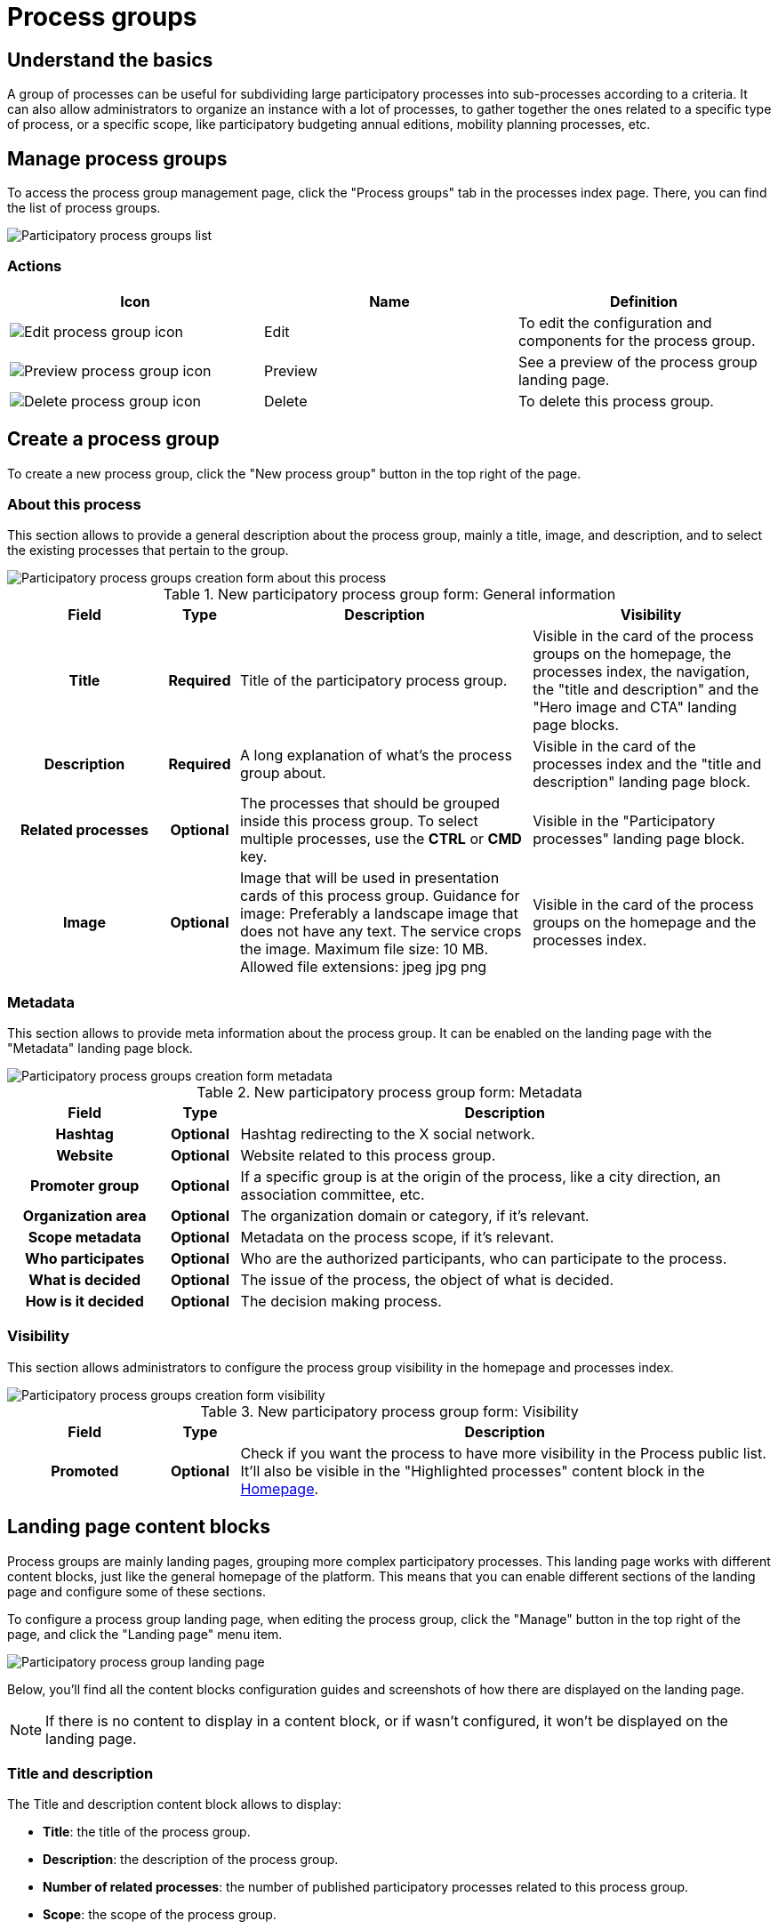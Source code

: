 = Process groups

== Understand the basics

A group of processes can be useful for subdividing large participatory processes into sub-processes according to a criteria.
It can also allow administrators to organize an instance with a lot of processes, to gather together the ones related to a 
specific type of process, or a specific scope, like participatory budgeting annual editions, mobility planning processes, etc. 

== Manage process groups

To access the process group management page, click the "Process groups" tab in the processes index page. 
There, you can find the list of process groups.

image::spaces/processes/processes_group_list.png[Participatory process groups list]

=== Actions 

|===
|Icon |Name |Definition

|image:icons/action_edit.png[Edit process group icon]
|Edit
|To edit the configuration and components for the process group.

|image:icons/action_preview.png[Preview process group icon]
|Preview
|See a preview of the process group landing page. 

|image:icons/action_delete.png[Delete process group icon]
|Delete
|To delete this process group.

|===

== Create a process group

To create a new process group, click the "New process group" button in the top right of the page. 

=== About this process

This section allows to provide a general description about the process group, mainly a title, image, and description, and to 
select the existing processes that pertain to the group. 

image::spaces/processes/processes_group_form_about.png[Participatory process groups creation form about this process]

.New participatory process group form: General information
[cols="20h,10h,~,~"]
|===
|Field |Type |Description |Visibility

|Title
|Required
|Title of the participatory process group.
|Visible in the card of the process groups on the homepage, the processes index, the navigation, the "title and description" 
and the "Hero image and CTA" landing page blocks. 

|Description
|Required
|A long explanation of what's the process group about.
|Visible in the card of the processes index and the "title and description" landing page block. 

|Related processes
|Optional
|The processes that should be grouped inside this process group. To select multiple processes, use the *CTRL* or *CMD* key.
|Visible in the "Participatory processes" landing page block. 

|Image
|Optional
|Image that will be used in presentation cards of this process group. Guidance for image:
Preferably a landscape image that does not have any text. The service crops the image.
Maximum file size: 10 MB. Allowed file extensions: jpeg jpg png
|Visible in the card of the process groups on the homepage and the processes index.

|===

=== Metadata 

This section allows to provide meta information about the process group.
It can be enabled on the landing page with the "Metadata" landing page block. 

image::spaces/processes/processes_group_form_metadata.png[Participatory process groups creation form metadata]

.New participatory process group form: Metadata
[cols="20h,10h,~"]
|===
|Field |Type |Description

|Hashtag
|Optional
|Hashtag redirecting to the X social network.

|Website
|Optional
|Website related to this process group. 

|Promoter group
|Optional
|If a specific group is at the origin of the process, like a city direction, an association committee, etc. 

|Organization area
|Optional
|The organization domain or category, if it's relevant. 

|Scope metadata
|Optional
|Metadata on the process scope, if it's relevant. 

|Who participates
|Optional
|Who are the authorized participants, who can participate to the process. 

|What is decided
|Optional
|The issue of the process, the object of what is decided. 

|How is it decided
|Optional
|The decision making process. 

|===

=== Visibility

This section allows administrators to configure the process group visibility in the homepage and processes index.

image::spaces/processes/processes_group_form_visibility.png[Participatory process groups creation form visibility]

.New participatory process group form: Visibility
[cols="20h,10h,~"]
|===
|Field |Type |Description

|Promoted
|Optional
|Check if you want the process to have more visibility in the Process public list. It'll also be visible in the "Highlighted processes" 
content block in the xref:admin:homepage.adoc[Homepage].

|===

== Landing page content blocks

Process groups are mainly landing pages, grouping more complex participatory processes. 
This landing page works with different content blocks, just like the general homepage of the platform. 
This means that you can enable different sections of the landing page and configure some of these sections.

To configure a process group landing page, when editing the process group, click the "Manage" button in the top right of the page, 
and click the "Landing page" menu item. 

image::spaces/processes/processes_group_landing.png[Participatory process group landing page]

Below, you'll find all the content blocks configuration guides and screenshots of how there are displayed on the landing page.

NOTE: If there is no content to display in a content block, or if wasn't configured, it won't be displayed on the landing page. 

=== Title and description

The Title and description content block allows to display:

* *Title*: the title of the process group. 
* *Description*: the description of the process group. 
* *Number of related processes*: the number of published participatory processes related to this process group. 
* *Scope*: the scope of the process group. 
* *Hashtag*: the hashtag, redirecting to the X social media. 
* *Website*: a link to the website. 

image::spaces/processes/processes_group_landing_title.png[Participatory process group landing page title and dscription block]

=== Metadata

image::spaces/processes/processes_group_landing_metadata.png[Participatory process group landing page metadata block]

=== Hero image and CTA

The hero image and CTA content block allows to display:

* *Title*: the title of the process group. 
* *an hashtag*: the hashtag, redirecting to the X social media. 
* *a call to action button*: enable it by clicking the "Edit" icon on the landing page content block. 
* *an image*: download an image for this block by clicking the "Edit" icon on the landing page content block.  

image::spaces/processes/processes_group_landing_hero.png[Participatory process group landing page hero block]

=== Proposals

The Proposals content block allows to display a selection of proposals from the different participatory processes of the process group. 
You can configure how the proposals are sorted by most recent or random by clicking the "Edit" icon on the landing page content block.

image::spaces/processes/processes_group_landing_proposals.png[Participatory process group landing page proposals block]

=== Results

The Results content block allows to display a selection of results from the different participatory processes. 
You can configure how the results are sorted by most recent or random by clicking the "Edit" icon on the landing page content block.

image::spaces/processes/processes_group_landing_results.png[Participatory process group landing page results block]

=== Upcoming meetings

The Upcoming meetings content block allows to display a selection of meetings from the different participatory processes.
You can configure how the results are sorted by most recent or random by clicking  the "Edit" icon on the landing page content block.
If there is no upcoming meetings, this block shows the past ones. 

image::spaces/processes/processes_group_landing_events.png[Participatory process group landing page events block]

=== Statistics

image::spaces/processes/processes_group_landing_stats.png[Participatory process group landing page statistics block]

=== Participatory processes

The participatory processes content block displays a grid of participatory processes on the landing page.
You can configure if only active processes will be displayed by clicking the "Edit" icon on the landing page content block.

image::spaces/processes/processes_group_landing_processes.png[Participatory process group landing page processes block]

=== HTML blocks

The HTML block content block allows to add an editable HTML block on the landing page, and therefore to create a personalized section.

image::spaces/processes/processes_group_landing_html.png[Participatory process group landing page HTML blocks]

== Examples 

The https://www.decidim.barcelona/processes_groups/4[Barcelona City Council's Neighborhoods Plan], a 150 million 
euro shock plan that aims to reduce inequalities within the city. There are 10 sub-processes, one for each involved neighborhood.

image::spaces/processes/processes_group__barcelona_example.png[Participatory process group example]

The https://participer.loire-atlantique.fr/processes_groups/32[Loire-Atlantique participatory budget], with an elaborated HTML block
on the landing page. 

image::spaces/processes/processes_group__cd44_example.png[Participatory process group example]
